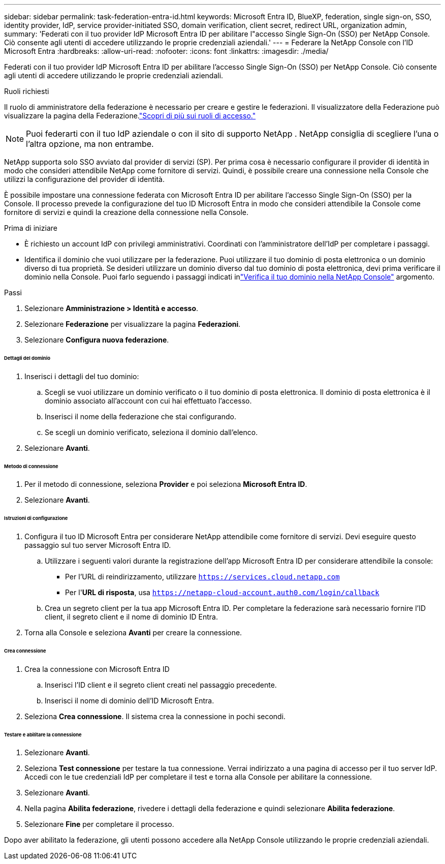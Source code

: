 ---
sidebar: sidebar 
permalink: task-federation-entra-id.html 
keywords: Microsoft Entra ID, BlueXP, federation, single sign-on, SSO, identity provider, IdP, service provider-initiated SSO, domain verification, client secret, redirect URL, organization admin, 
summary: 'Federati con il tuo provider IdP Microsoft Entra ID per abilitare l"accesso Single Sign-On (SSO) per NetApp Console.  Ciò consente agli utenti di accedere utilizzando le proprie credenziali aziendali.' 
---
= Federare la NetApp Console con l'ID Microsoft Entra
:hardbreaks:
:allow-uri-read: 
:nofooter: 
:icons: font
:linkattrs: 
:imagesdir: ./media/


[role="lead"]
Federati con il tuo provider IdP Microsoft Entra ID per abilitare l'accesso Single Sign-On (SSO) per NetApp Console.  Ciò consente agli utenti di accedere utilizzando le proprie credenziali aziendali.

.Ruoli richiesti
Il ruolo di amministratore della federazione è necessario per creare e gestire le federazioni.  Il visualizzatore della Federazione può visualizzare la pagina della Federazione.link:reference-iam-predefined-roles.html["Scopri di più sui ruoli di accesso."]


NOTE: Puoi federarti con il tuo IdP aziendale o con il sito di supporto NetApp .  NetApp consiglia di scegliere l'una o l'altra opzione, ma non entrambe.

NetApp supporta solo SSO avviato dal provider di servizi (SP).  Per prima cosa è necessario configurare il provider di identità in modo che consideri attendibile NetApp come fornitore di servizi.  Quindi, è possibile creare una connessione nella Console che utilizzi la configurazione del provider di identità.

È possibile impostare una connessione federata con Microsoft Entra ID per abilitare l'accesso Single Sign-On (SSO) per la Console.  Il processo prevede la configurazione del tuo ID Microsoft Entra in modo che consideri attendibile la Console come fornitore di servizi e quindi la creazione della connessione nella Console.

.Prima di iniziare
* È richiesto un account IdP con privilegi amministrativi.  Coordinati con l'amministratore dell'IdP per completare i passaggi.
* Identifica il dominio che vuoi utilizzare per la federazione.  Puoi utilizzare il tuo dominio di posta elettronica o un dominio diverso di tua proprietà.  Se desideri utilizzare un dominio diverso dal tuo dominio di posta elettronica, devi prima verificare il dominio nella Console.  Puoi farlo seguendo i passaggi indicati inlink:task-federation-verify-domain.html["Verifica il tuo dominio nella NetApp Console"] argomento.


.Passi
. Selezionare *Amministrazione > Identità e accesso*.
. Selezionare *Federazione* per visualizzare la pagina *Federazioni*.
. Selezionare *Configura nuova federazione*.


[discrete]
====== Dettagli del dominio

. Inserisci i dettagli del tuo dominio:
+
.. Scegli se vuoi utilizzare un dominio verificato o il tuo dominio di posta elettronica.  Il dominio di posta elettronica è il dominio associato all'account con cui hai effettuato l'accesso.
.. Inserisci il nome della federazione che stai configurando.
.. Se scegli un dominio verificato, seleziona il dominio dall'elenco.


. Selezionare *Avanti*.


[discrete]
====== Metodo di connessione

. Per il metodo di connessione, seleziona *Provider* e poi seleziona *Microsoft Entra ID*.
. Selezionare *Avanti*.


[discrete]
====== Istruzioni di configurazione

. Configura il tuo ID Microsoft Entra per considerare NetApp attendibile come fornitore di servizi.  Devi eseguire questo passaggio sul tuo server Microsoft Entra ID.
+
.. Utilizzare i seguenti valori durante la registrazione dell'app Microsoft Entra ID per considerare attendibile la console:
+
*** Per l'URL di reindirizzamento, utilizzare `https://services.cloud.netapp.com`
*** Per l'*URL di risposta*, usa `https://netapp-cloud-account.auth0.com/login/callback`


.. Crea un segreto client per la tua app Microsoft Entra ID.  Per completare la federazione sarà necessario fornire l'ID client, il segreto client e il nome di dominio ID Entra.


. Torna alla Console e seleziona *Avanti* per creare la connessione.


[discrete]
====== Crea connessione

. Crea la connessione con Microsoft Entra ID
+
.. Inserisci l'ID client e il segreto client creati nel passaggio precedente.
.. Inserisci il nome di dominio dell'ID Microsoft Entra.


. Seleziona *Crea connessione*.  Il sistema crea la connessione in pochi secondi.


[discrete]
====== Testare e abilitare la connessione

. Selezionare *Avanti*.
. Seleziona *Test connessione* per testare la tua connessione.  Verrai indirizzato a una pagina di accesso per il tuo server IdP.  Accedi con le tue credenziali IdP per completare il test e torna alla Console per abilitare la connessione.
. Selezionare *Avanti*.
. Nella pagina *Abilita federazione*, rivedere i dettagli della federazione e quindi selezionare *Abilita federazione*.
. Selezionare *Fine* per completare il processo.


Dopo aver abilitato la federazione, gli utenti possono accedere alla NetApp Console utilizzando le proprie credenziali aziendali.
